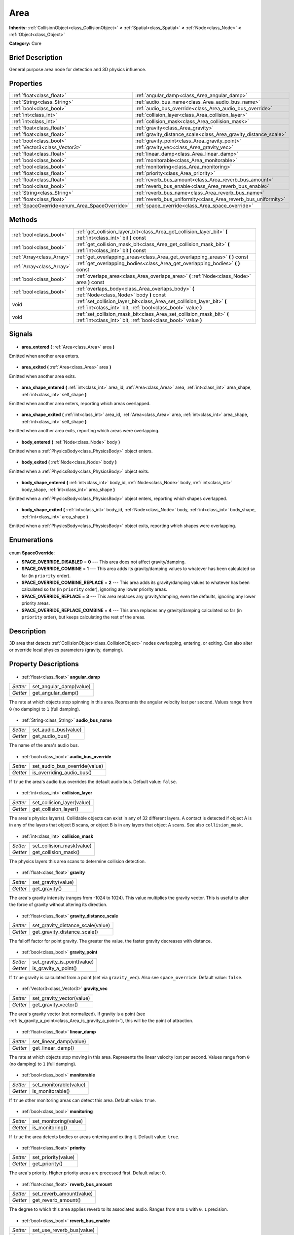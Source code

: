 .. Generated automatically by doc/tools/makerst.py in Godot's source tree.
.. DO NOT EDIT THIS FILE, but the Area.xml source instead.
.. The source is found in doc/classes or modules/<name>/doc_classes.

.. _class_Area:

Area
====

**Inherits:** :ref:`CollisionObject<class_CollisionObject>` **<** :ref:`Spatial<class_Spatial>` **<** :ref:`Node<class_Node>` **<** :ref:`Object<class_Object>`

**Category:** Core

Brief Description
-----------------

General purpose area node for detection and 3D physics influence.

Properties
----------

+-----------------------------------------------+------------------------------------------------------------------+
| :ref:`float<class_float>`                     | :ref:`angular_damp<class_Area_angular_damp>`                     |
+-----------------------------------------------+------------------------------------------------------------------+
| :ref:`String<class_String>`                   | :ref:`audio_bus_name<class_Area_audio_bus_name>`                 |
+-----------------------------------------------+------------------------------------------------------------------+
| :ref:`bool<class_bool>`                       | :ref:`audio_bus_override<class_Area_audio_bus_override>`         |
+-----------------------------------------------+------------------------------------------------------------------+
| :ref:`int<class_int>`                         | :ref:`collision_layer<class_Area_collision_layer>`               |
+-----------------------------------------------+------------------------------------------------------------------+
| :ref:`int<class_int>`                         | :ref:`collision_mask<class_Area_collision_mask>`                 |
+-----------------------------------------------+------------------------------------------------------------------+
| :ref:`float<class_float>`                     | :ref:`gravity<class_Area_gravity>`                               |
+-----------------------------------------------+------------------------------------------------------------------+
| :ref:`float<class_float>`                     | :ref:`gravity_distance_scale<class_Area_gravity_distance_scale>` |
+-----------------------------------------------+------------------------------------------------------------------+
| :ref:`bool<class_bool>`                       | :ref:`gravity_point<class_Area_gravity_point>`                   |
+-----------------------------------------------+------------------------------------------------------------------+
| :ref:`Vector3<class_Vector3>`                 | :ref:`gravity_vec<class_Area_gravity_vec>`                       |
+-----------------------------------------------+------------------------------------------------------------------+
| :ref:`float<class_float>`                     | :ref:`linear_damp<class_Area_linear_damp>`                       |
+-----------------------------------------------+------------------------------------------------------------------+
| :ref:`bool<class_bool>`                       | :ref:`monitorable<class_Area_monitorable>`                       |
+-----------------------------------------------+------------------------------------------------------------------+
| :ref:`bool<class_bool>`                       | :ref:`monitoring<class_Area_monitoring>`                         |
+-----------------------------------------------+------------------------------------------------------------------+
| :ref:`float<class_float>`                     | :ref:`priority<class_Area_priority>`                             |
+-----------------------------------------------+------------------------------------------------------------------+
| :ref:`float<class_float>`                     | :ref:`reverb_bus_amount<class_Area_reverb_bus_amount>`           |
+-----------------------------------------------+------------------------------------------------------------------+
| :ref:`bool<class_bool>`                       | :ref:`reverb_bus_enable<class_Area_reverb_bus_enable>`           |
+-----------------------------------------------+------------------------------------------------------------------+
| :ref:`String<class_String>`                   | :ref:`reverb_bus_name<class_Area_reverb_bus_name>`               |
+-----------------------------------------------+------------------------------------------------------------------+
| :ref:`float<class_float>`                     | :ref:`reverb_bus_uniformity<class_Area_reverb_bus_uniformity>`   |
+-----------------------------------------------+------------------------------------------------------------------+
| :ref:`SpaceOverride<enum_Area_SpaceOverride>` | :ref:`space_override<class_Area_space_override>`                 |
+-----------------------------------------------+------------------------------------------------------------------+

Methods
-------

+----------------------------+-----------------------------------------------------------------------------------------------------------------------------------------+
| :ref:`bool<class_bool>`    | :ref:`get_collision_layer_bit<class_Area_get_collision_layer_bit>` **(** :ref:`int<class_int>` bit **)** const                          |
+----------------------------+-----------------------------------------------------------------------------------------------------------------------------------------+
| :ref:`bool<class_bool>`    | :ref:`get_collision_mask_bit<class_Area_get_collision_mask_bit>` **(** :ref:`int<class_int>` bit **)** const                            |
+----------------------------+-----------------------------------------------------------------------------------------------------------------------------------------+
| :ref:`Array<class_Array>`  | :ref:`get_overlapping_areas<class_Area_get_overlapping_areas>` **(** **)** const                                                        |
+----------------------------+-----------------------------------------------------------------------------------------------------------------------------------------+
| :ref:`Array<class_Array>`  | :ref:`get_overlapping_bodies<class_Area_get_overlapping_bodies>` **(** **)** const                                                      |
+----------------------------+-----------------------------------------------------------------------------------------------------------------------------------------+
| :ref:`bool<class_bool>`    | :ref:`overlaps_area<class_Area_overlaps_area>` **(** :ref:`Node<class_Node>` area **)** const                                           |
+----------------------------+-----------------------------------------------------------------------------------------------------------------------------------------+
| :ref:`bool<class_bool>`    | :ref:`overlaps_body<class_Area_overlaps_body>` **(** :ref:`Node<class_Node>` body **)** const                                           |
+----------------------------+-----------------------------------------------------------------------------------------------------------------------------------------+
| void                       | :ref:`set_collision_layer_bit<class_Area_set_collision_layer_bit>` **(** :ref:`int<class_int>` bit, :ref:`bool<class_bool>` value **)** |
+----------------------------+-----------------------------------------------------------------------------------------------------------------------------------------+
| void                       | :ref:`set_collision_mask_bit<class_Area_set_collision_mask_bit>` **(** :ref:`int<class_int>` bit, :ref:`bool<class_bool>` value **)**   |
+----------------------------+-----------------------------------------------------------------------------------------------------------------------------------------+

Signals
-------

  .. _class_Area_area_entered:

- **area_entered** **(** :ref:`Area<class_Area>` area **)**

Emitted when another area enters.

  .. _class_Area_area_exited:

- **area_exited** **(** :ref:`Area<class_Area>` area **)**

Emitted when another area exits.

  .. _class_Area_area_shape_entered:

- **area_shape_entered** **(** :ref:`int<class_int>` area_id, :ref:`Area<class_Area>` area, :ref:`int<class_int>` area_shape, :ref:`int<class_int>` self_shape **)**

Emitted when another area enters, reporting which areas overlapped.

  .. _class_Area_area_shape_exited:

- **area_shape_exited** **(** :ref:`int<class_int>` area_id, :ref:`Area<class_Area>` area, :ref:`int<class_int>` area_shape, :ref:`int<class_int>` self_shape **)**

Emitted when another area exits, reporting which areas were overlapping.

  .. _class_Area_body_entered:

- **body_entered** **(** :ref:`Node<class_Node>` body **)**

Emitted when a :ref:`PhysicsBody<class_PhysicsBody>` object enters.

  .. _class_Area_body_exited:

- **body_exited** **(** :ref:`Node<class_Node>` body **)**

Emitted when a :ref:`PhysicsBody<class_PhysicsBody>` object exits.

  .. _class_Area_body_shape_entered:

- **body_shape_entered** **(** :ref:`int<class_int>` body_id, :ref:`Node<class_Node>` body, :ref:`int<class_int>` body_shape, :ref:`int<class_int>` area_shape **)**

Emitted when a :ref:`PhysicsBody<class_PhysicsBody>` object enters, reporting which shapes overlapped.

  .. _class_Area_body_shape_exited:

- **body_shape_exited** **(** :ref:`int<class_int>` body_id, :ref:`Node<class_Node>` body, :ref:`int<class_int>` body_shape, :ref:`int<class_int>` area_shape **)**

Emitted when a :ref:`PhysicsBody<class_PhysicsBody>` object exits, reporting which shapes were overlapping.

Enumerations
------------

  .. _enum_Area_SpaceOverride:

enum **SpaceOverride**:

- **SPACE_OVERRIDE_DISABLED** = **0** --- This area does not affect gravity/damping.
- **SPACE_OVERRIDE_COMBINE** = **1** --- This area adds its gravity/damping values to whatever has been calculated so far (in ``priority`` order).
- **SPACE_OVERRIDE_COMBINE_REPLACE** = **2** --- This area adds its gravity/damping values to whatever has been calculated so far (in ``priority`` order), ignoring any lower priority areas.
- **SPACE_OVERRIDE_REPLACE** = **3** --- This area replaces any gravity/damping, even the defaults, ignoring any lower priority areas.
- **SPACE_OVERRIDE_REPLACE_COMBINE** = **4** --- This area replaces any gravity/damping calculated so far (in ``priority`` order), but keeps calculating the rest of the areas.

Description
-----------

3D area that detects :ref:`CollisionObject<class_CollisionObject>` nodes overlapping, entering, or exiting. Can also alter or override local physics parameters (gravity, damping).

Property Descriptions
---------------------

  .. _class_Area_angular_damp:

- :ref:`float<class_float>` **angular_damp**

+----------+-------------------------+
| *Setter* | set_angular_damp(value) |
+----------+-------------------------+
| *Getter* | get_angular_damp()      |
+----------+-------------------------+

The rate at which objects stop spinning in this area. Represents the angular velocity lost per second. Values range from ``0`` (no damping) to ``1`` (full damping).

  .. _class_Area_audio_bus_name:

- :ref:`String<class_String>` **audio_bus_name**

+----------+----------------------+
| *Setter* | set_audio_bus(value) |
+----------+----------------------+
| *Getter* | get_audio_bus()      |
+----------+----------------------+

The name of the area's audio bus.

  .. _class_Area_audio_bus_override:

- :ref:`bool<class_bool>` **audio_bus_override**

+----------+-------------------------------+
| *Setter* | set_audio_bus_override(value) |
+----------+-------------------------------+
| *Getter* | is_overriding_audio_bus()     |
+----------+-------------------------------+

If ``true`` the area's audio bus overrides the default audio bus. Default value: ``false``.

  .. _class_Area_collision_layer:

- :ref:`int<class_int>` **collision_layer**

+----------+----------------------------+
| *Setter* | set_collision_layer(value) |
+----------+----------------------------+
| *Getter* | get_collision_layer()      |
+----------+----------------------------+

The area's physics layer(s). Collidable objects can exist in any of 32 different layers. A contact is detected if object A is in any of the layers that object B scans, or object B is in any layers that object A scans. See also ``collision_mask``.

  .. _class_Area_collision_mask:

- :ref:`int<class_int>` **collision_mask**

+----------+---------------------------+
| *Setter* | set_collision_mask(value) |
+----------+---------------------------+
| *Getter* | get_collision_mask()      |
+----------+---------------------------+

The physics layers this area scans to determine collision detection.

  .. _class_Area_gravity:

- :ref:`float<class_float>` **gravity**

+----------+--------------------+
| *Setter* | set_gravity(value) |
+----------+--------------------+
| *Getter* | get_gravity()      |
+----------+--------------------+

The area's gravity intensity (ranges from -1024 to 1024). This value multiplies the gravity vector. This is useful to alter the force of gravity without altering its direction.

  .. _class_Area_gravity_distance_scale:

- :ref:`float<class_float>` **gravity_distance_scale**

+----------+-----------------------------------+
| *Setter* | set_gravity_distance_scale(value) |
+----------+-----------------------------------+
| *Getter* | get_gravity_distance_scale()      |
+----------+-----------------------------------+

The falloff factor for point gravity. The greater the value, the faster gravity decreases with distance.

  .. _class_Area_gravity_point:

- :ref:`bool<class_bool>` **gravity_point**

+----------+-----------------------------+
| *Setter* | set_gravity_is_point(value) |
+----------+-----------------------------+
| *Getter* | is_gravity_a_point()        |
+----------+-----------------------------+

If ``true`` gravity is calculated from a point (set via ``gravity_vec``). Also see ``space_override``. Default value: ``false``.

  .. _class_Area_gravity_vec:

- :ref:`Vector3<class_Vector3>` **gravity_vec**

+----------+---------------------------+
| *Setter* | set_gravity_vector(value) |
+----------+---------------------------+
| *Getter* | get_gravity_vector()      |
+----------+---------------------------+

The area's gravity vector (not normalized). If gravity is a point (see :ref:`is_gravity_a_point<class_Area_is_gravity_a_point>`), this will be the point of attraction.

  .. _class_Area_linear_damp:

- :ref:`float<class_float>` **linear_damp**

+----------+------------------------+
| *Setter* | set_linear_damp(value) |
+----------+------------------------+
| *Getter* | get_linear_damp()      |
+----------+------------------------+

The rate at which objects stop moving in this area. Represents the linear velocity lost per second. Values range from ``0`` (no damping) to ``1`` (full damping).

  .. _class_Area_monitorable:

- :ref:`bool<class_bool>` **monitorable**

+----------+------------------------+
| *Setter* | set_monitorable(value) |
+----------+------------------------+
| *Getter* | is_monitorable()       |
+----------+------------------------+

If ``true`` other monitoring areas can detect this area. Default value: ``true``.

  .. _class_Area_monitoring:

- :ref:`bool<class_bool>` **monitoring**

+----------+-----------------------+
| *Setter* | set_monitoring(value) |
+----------+-----------------------+
| *Getter* | is_monitoring()       |
+----------+-----------------------+

If ``true`` the area detects bodies or areas entering and exiting it. Default value: ``true``.

  .. _class_Area_priority:

- :ref:`float<class_float>` **priority**

+----------+---------------------+
| *Setter* | set_priority(value) |
+----------+---------------------+
| *Getter* | get_priority()      |
+----------+---------------------+

The area's priority. Higher priority areas are processed first. Default value: 0.

  .. _class_Area_reverb_bus_amount:

- :ref:`float<class_float>` **reverb_bus_amount**

+----------+--------------------------+
| *Setter* | set_reverb_amount(value) |
+----------+--------------------------+
| *Getter* | get_reverb_amount()      |
+----------+--------------------------+

The degree to which this area applies reverb to its associated audio. Ranges from ``0`` to ``1`` with ``0.1`` precision.

  .. _class_Area_reverb_bus_enable:

- :ref:`bool<class_bool>` **reverb_bus_enable**

+----------+---------------------------+
| *Setter* | set_use_reverb_bus(value) |
+----------+---------------------------+
| *Getter* | is_using_reverb_bus()     |
+----------+---------------------------+

If ``true`` the area applies reverb to its associated audio.

  .. _class_Area_reverb_bus_name:

- :ref:`String<class_String>` **reverb_bus_name**

+----------+-----------------------+
| *Setter* | set_reverb_bus(value) |
+----------+-----------------------+
| *Getter* | get_reverb_bus()      |
+----------+-----------------------+

The reverb bus name to use for this area's associated audio.

  .. _class_Area_reverb_bus_uniformity:

- :ref:`float<class_float>` **reverb_bus_uniformity**

+----------+------------------------------+
| *Setter* | set_reverb_uniformity(value) |
+----------+------------------------------+
| *Getter* | get_reverb_uniformity()      |
+----------+------------------------------+

The degree to which this area's reverb is a uniform effect. Ranges from ``0`` to ``1`` with ``0.1`` precision.

  .. _class_Area_space_override:

- :ref:`SpaceOverride<enum_Area_SpaceOverride>` **space_override**

+----------+--------------------------------+
| *Setter* | set_space_override_mode(value) |
+----------+--------------------------------+
| *Getter* | get_space_override_mode()      |
+----------+--------------------------------+

Override mode for gravity and damping calculations within this area. See the SPACE_OVERRIDE\_\* constants for values.

Method Descriptions
-------------------

  .. _class_Area_get_collision_layer_bit:

- :ref:`bool<class_bool>` **get_collision_layer_bit** **(** :ref:`int<class_int>` bit **)** const

Returns an individual bit on the layer mask.

  .. _class_Area_get_collision_mask_bit:

- :ref:`bool<class_bool>` **get_collision_mask_bit** **(** :ref:`int<class_int>` bit **)** const

Returns an individual bit on the collision mask.

  .. _class_Area_get_overlapping_areas:

- :ref:`Array<class_Array>` **get_overlapping_areas** **(** **)** const

Returns a list of intersecting ``Area``\ s. For performance reasons (collisions are all processed at the same time) this list is modified once during the physics step, not immediately after objects are moved. Consider using signals instead.

  .. _class_Area_get_overlapping_bodies:

- :ref:`Array<class_Array>` **get_overlapping_bodies** **(** **)** const

Returns a list of intersecting :ref:`PhysicsBody<class_PhysicsBody>`\ s. For performance reasons (collisions are all processed at the same time) this list is modified once during the physics step, not immediately after objects are moved. Consider using signals instead.

  .. _class_Area_overlaps_area:

- :ref:`bool<class_bool>` **overlaps_area** **(** :ref:`Node<class_Node>` area **)** const

If ``true`` the given area overlaps the Area. Note that the result of this test is not immediate after moving objects. For performance, list of overlaps is updated once per frame and before the physics step. Consider using signals instead.

  .. _class_Area_overlaps_body:

- :ref:`bool<class_bool>` **overlaps_body** **(** :ref:`Node<class_Node>` body **)** const

If ``true`` the given body overlaps the Area. Note that the result of this test is not immediate after moving objects. For performance, list of overlaps is updated once per frame and before the physics step. Consider using signals instead.

  .. _class_Area_set_collision_layer_bit:

- void **set_collision_layer_bit** **(** :ref:`int<class_int>` bit, :ref:`bool<class_bool>` value **)**

Set/clear individual bits on the layer mask. This simplifies editing this ``Area[code]'s layers.

  .. _class_Area_set_collision_mask_bit:

- void **set_collision_mask_bit** **(** :ref:`int<class_int>` bit, :ref:`bool<class_bool>` value **)**

Set/clear individual bits on the collision mask. This simplifies editing which ``Area`` layers this ``Area`` scans.

